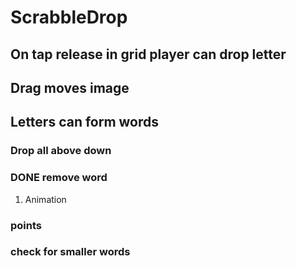 * ScrabbleDrop
** On tap release in grid player can drop letter
** Drag moves image
** Letters can form words
*** Drop all above down
*** DONE remove word
**** Animation
*** points
*** check for smaller words
